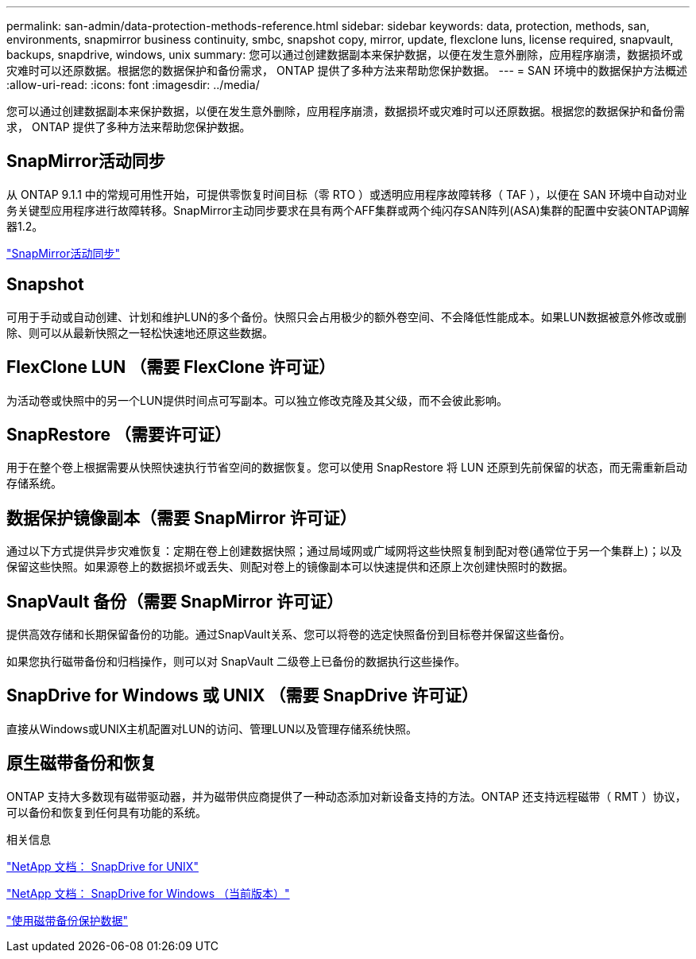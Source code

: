 ---
permalink: san-admin/data-protection-methods-reference.html 
sidebar: sidebar 
keywords: data, protection, methods, san, environments, snapmirror business continuity, smbc, snapshot copy, mirror, update, flexclone luns, license required, snapvault, backups, snapdrive, windows, unix 
summary: 您可以通过创建数据副本来保护数据，以便在发生意外删除，应用程序崩溃，数据损坏或灾难时可以还原数据。根据您的数据保护和备份需求， ONTAP 提供了多种方法来帮助您保护数据。 
---
= SAN 环境中的数据保护方法概述
:allow-uri-read: 
:icons: font
:imagesdir: ../media/


[role="lead"]
您可以通过创建数据副本来保护数据，以便在发生意外删除，应用程序崩溃，数据损坏或灾难时可以还原数据。根据您的数据保护和备份需求， ONTAP 提供了多种方法来帮助您保护数据。



== SnapMirror活动同步

从 ONTAP 9.1.1 中的常规可用性开始，可提供零恢复时间目标（零 RTO ）或透明应用程序故障转移（ TAF ），以便在 SAN 环境中自动对业务关键型应用程序进行故障转移。SnapMirror主动同步要求在具有两个AFF集群或两个纯闪存SAN阵列(ASA)集群的配置中安装ONTAP调解器1.2。

link:../snapmirror-active-sync/index.html["SnapMirror活动同步"^]



== Snapshot

可用于手动或自动创建、计划和维护LUN的多个备份。快照只会占用极少的额外卷空间、不会降低性能成本。如果LUN数据被意外修改或删除、则可以从最新快照之一轻松快速地还原这些数据。



== FlexClone LUN （需要 FlexClone 许可证）

为活动卷或快照中的另一个LUN提供时间点可写副本。可以独立修改克隆及其父级，而不会彼此影响。



== SnapRestore （需要许可证）

用于在整个卷上根据需要从快照快速执行节省空间的数据恢复。您可以使用 SnapRestore 将 LUN 还原到先前保留的状态，而无需重新启动存储系统。



== 数据保护镜像副本（需要 SnapMirror 许可证）

通过以下方式提供异步灾难恢复：定期在卷上创建数据快照；通过局域网或广域网将这些快照复制到配对卷(通常位于另一个集群上)；以及保留这些快照。如果源卷上的数据损坏或丢失、则配对卷上的镜像副本可以快速提供和还原上次创建快照时的数据。



== SnapVault 备份（需要 SnapMirror 许可证）

提供高效存储和长期保留备份的功能。通过SnapVault关系、您可以将卷的选定快照备份到目标卷并保留这些备份。

如果您执行磁带备份和归档操作，则可以对 SnapVault 二级卷上已备份的数据执行这些操作。



== SnapDrive for Windows 或 UNIX （需要 SnapDrive 许可证）

直接从Windows或UNIX主机配置对LUN的访问、管理LUN以及管理存储系统快照。



== 原生磁带备份和恢复

ONTAP 支持大多数现有磁带驱动器，并为磁带供应商提供了一种动态添加对新设备支持的方法。ONTAP 还支持远程磁带（ RMT ）协议，可以备份和恢复到任何具有功能的系统。

.相关信息
http://mysupport.netapp.com/documentation/productlibrary/index.html?productID=30050["NetApp 文档： SnapDrive for UNIX"^]

http://mysupport.netapp.com/documentation/productlibrary/index.html?productID=30049["NetApp 文档： SnapDrive for Windows （当前版本）"^]

link:../tape-backup/index.html["使用磁带备份保护数据"]
